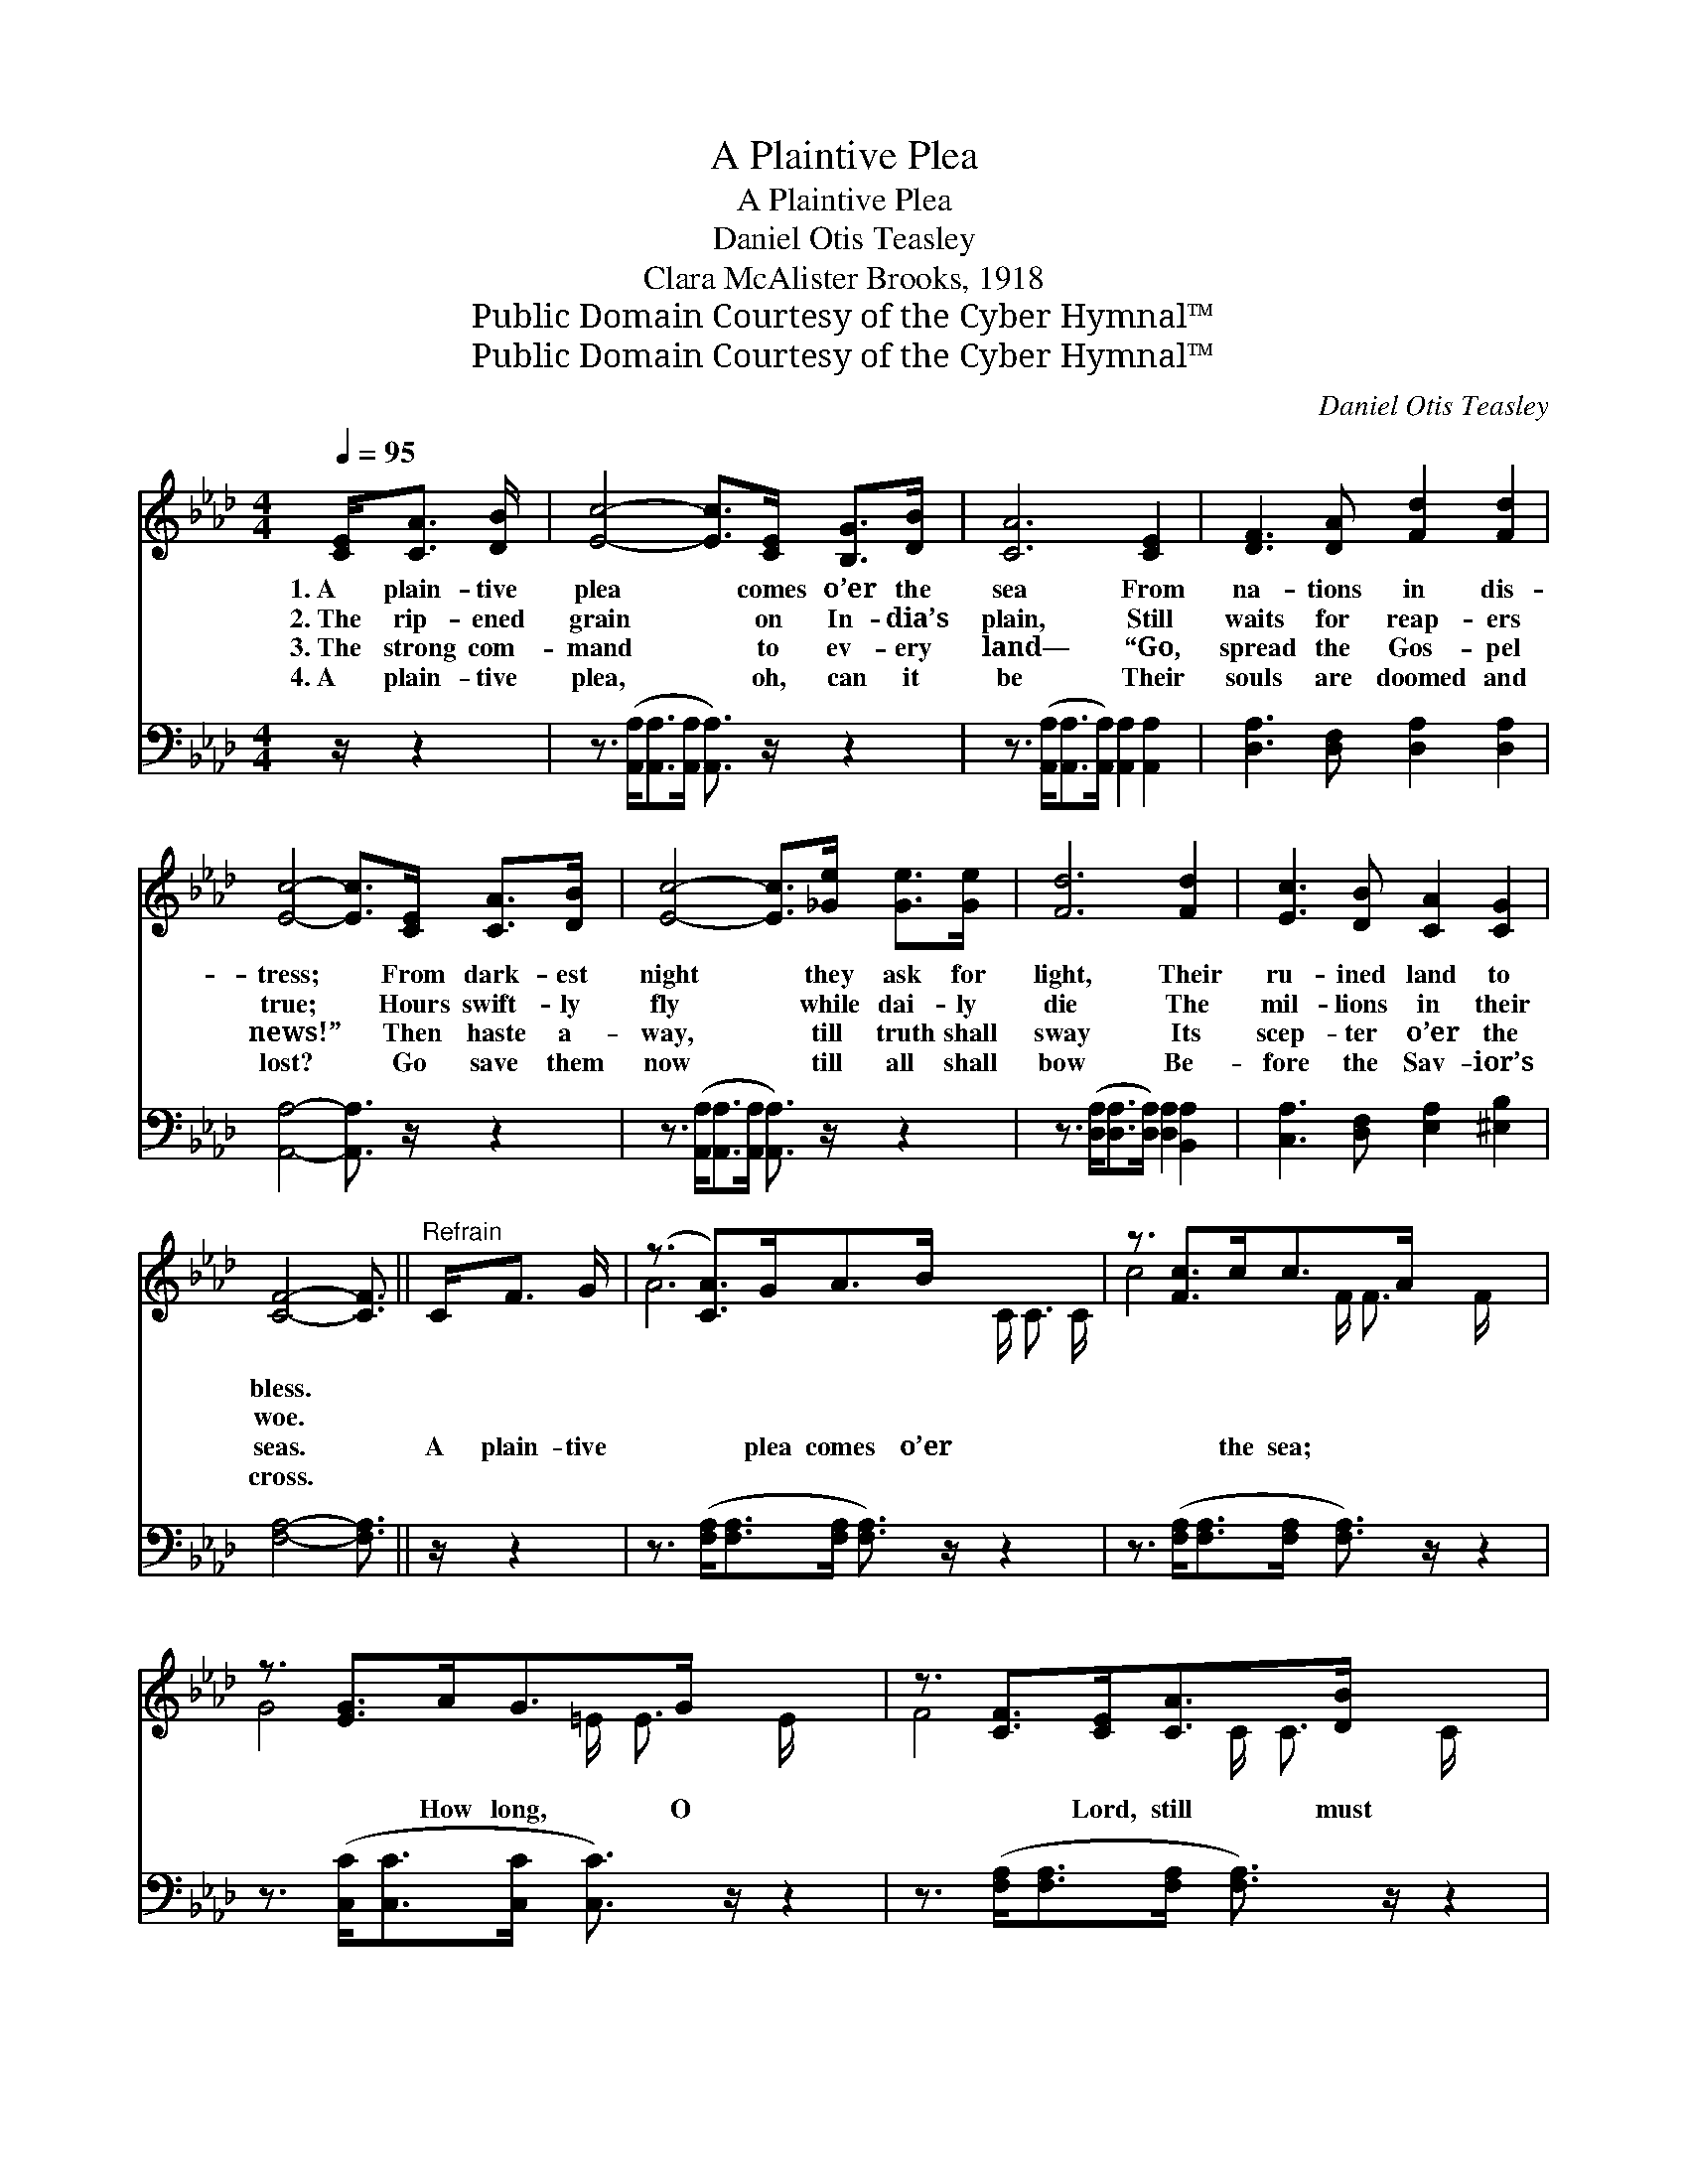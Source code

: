 X:1
T:A Plaintive Plea
T:A Plaintive Plea
T:Daniel Otis Teasley
T:Clara McAlister Brooks, 1918
T:Public Domain Courtesy of the Cyber Hymnal™
T:Public Domain Courtesy of the Cyber Hymnal™
C:Daniel Otis Teasley
Z:Public Domain
Z:Courtesy of the Cyber Hymnal™
%%score ( 1 2 ) ( 3 4 )
L:1/8
Q:1/4=95
M:4/4
K:Ab
V:1 treble 
V:2 treble 
V:3 bass 
V:4 bass 
V:1
 [CE]<[CA] [DB]/ | [Ec]4- [Ec]>[CE] [B,G]>[DB] | [CA]6 [CE]2 | [DF]3 [DA] [Fd]2 [Fd]2 | %4
w: 1.~A plain- tive|plea * comes o’er the|sea From|na- tions in dis-|
w: 2.~The rip- ened|grain * on In- dia’s|plain, Still|waits for reap- ers|
w: 3.~The strong com-|mand * to ev- ery|land— “Go,|spread the Gos- pel|
w: 4.~A plain- tive|plea, * oh, can it|be Their|souls are doomed and|
 [Ec]4- [Ec]>[CE] [CA]>[DB] | [Ec]4- [Ec]>[_Ge] [Ge]>[Ge] | [Fd]6 [Fd]2 | [Ec]3 [DB] [CA]2 [CG]2 | %8
w: tress; * From dark- est|night * they ask for|light, Their|ru- ined land to|
w: true; * Hours swift- ly|fly * while dai- ly|die The|mil- lions in their|
w: news!” * Then haste a-|way, * till truth shall|sway Its|scep- ter o’er the|
w: lost? * Go save them|now * till all shall|bow Be-|fore the Sav- ior’s|
 [CF]4- [CF]3/2 ||"^Refrain" C<F G/ | (z3/2 [CA]>)GA>B x3 | z3/2 [Fc]>cc>A x5/2 | %12
w: bless. *||||
w: woe. *||||
w: seas. *|A plain- tive|* plea comes o’er|* the sea; *|
w: cross. *||||
 z3/2 [EG]>AG>G x5/2 | z3/2 [CF]>[CE][CA]>[DB] x5/2 | [Ec]4- [Ec]>[_Ge] [Ge]>[Ge] | [Fd]6 [Fd]2 | %16
w: ||||
w: ||||
w: * How long, O|* Lord, still must|* * * they wait?|* Oh,|
w: ||||
 [Ec]3 [DB] [CA]2 [DG]2 | [CA]4- [CA]3/2 |] %18
w: ||
w: ||
w: has- ten there with|faith *|
w: ||
V:2
 x5/2 | x8 | x8 | x8 | x8 | x8 | x8 | x8 | x11/2 || x5/2 | A6- C/ C3/2 C/ | c4- F/ F3/2 F/ x3/2 | %12
 G4- =E/ E3/2 E/ x3/2 | F4- C/ C3/2 C/ x3/2 | x8 | x8 | x8 | x11/2 |] %18
V:3
 z/ z2 | z3/2 ([A,,A,]<[A,,A,][A,,A,]/ [A,,A,]3/2) z/ z2 | %2
 z3/2 ([A,,A,]<[A,,A,][A,,A,]/) [A,,A,]2 [A,,A,]2 | [D,A,]3 [D,F,] [D,A,]2 [D,A,]2 | %4
 [A,,A,]4- [A,,A,]3/2 z/ z2 | z3/2 ([A,,A,]<[A,,A,][A,,A,]/ [A,,A,]3/2) z/ z2 | %6
 z3/2 ([D,A,]<[D,A,][D,A,]/) [D,A,]2 [B,,A,]2 | [C,A,]3 [D,F,] [E,A,]2 [^E,B,]2 | %8
 [F,A,]4- [F,A,]3/2 || z/ z2 | z3/2 ([F,A,]<[F,A,][F,A,]/ [F,A,]3/2) z/ z2 x/ | %11
 z3/2 ([F,A,]<[F,A,][F,A,]/ [F,A,]3/2) z/ z2 | z3/2 ([C,C]<[C,C][C,C]/ [C,C]3/2) z/ z2 | %13
 z3/2 ([F,A,]<[F,A,][F,A,]/ [F,A,]3/2) z/ z2 | z3/2 ([A,,A,]<[A,,A,][A,,A,]/ [A,,A,]3/2) z/ z2 | %15
 z3/2 ([D,A,]<[D,A,][D,A,]/) [D,A,]2 [D,A,]2 | [C,A,]3 [D,F,] E,2 [E,,E,]2 | %17
 [A,,E,]4- [A,,E,]3/2 |] %18
V:4
 x5/2 | x8 | x8 | x8 | x8 | x8 | x8 | x8 | x11/2 || x5/2 | x17/2 | x8 | x8 | x8 | x8 | x8 | %16
 x4 E,2 x2 | x11/2 |] %18


